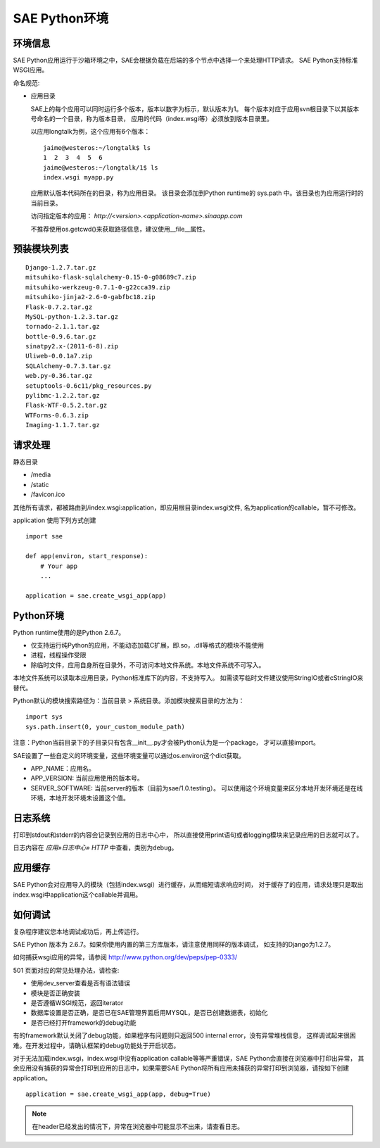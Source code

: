 SAE Python环境
=======================

环境信息
----------

SAE Python应用运行于沙箱环境之中，SAE会根据负载在后端的多个节点中选择一个来处理HTTP请求。
SAE Python支持标准WSGI应用。

命名规范: 

* 应用目录

  SAE上的每个应用可以同时运行多个版本，版本以数字为标示，默认版本为1。
  每个版本对应于应用svn根目录下以其版本号命名的一个目录，称为版本目录，
  应用的代码（index.wsgi等）必须放到版本目录里。

  以应用longtalk为例，这个应用有6个版本： ::
  
        jaime@westeros:~/longtalk$ ls
        1  2  3  4  5  6
        jaime@westeros:~/longtalk/1$ ls
        index.wsgi myapp.py
  
  应用默认版本代码所在的目录，称为应用目录。
  该目录会添加到Python runtime的 sys.path 中。该目录也为应用运行时的当前目录。

  访问指定版本的应用： `http://<version>.<application-name>.sinaapp.com`

  不推荐使用os.getcwd()来获取路径信息，建议使用__file__属性。
  
预装模块列表
---------------------
::

    Django-1.2.7.tar.gz
    mitsuhiko-flask-sqlalchemy-0.15-0-g08689c7.zip
    mitsuhiko-werkzeug-0.7.1-0-g22cca39.zip
    mitsuhiko-jinja2-2.6-0-gabfbc18.zip
    Flask-0.7.2.tar.gz
    MySQL-python-1.2.3.tar.gz
    tornado-2.1.1.tar.gz
    bottle-0.9.6.tar.gz
    sinatpy2.x-(2011-6-8).zip
    Uliweb-0.0.1a7.zip
    SQLAlchemy-0.7.3.tar.gz
    web.py-0.36.tar.gz
    setuptools-0.6c11/pkg_resources.py
    pylibmc-1.2.2.tar.gz
    Flask-WTF-0.5.2.tar.gz
    WTForms-0.6.3.zip
    Imaging-1.1.7.tar.gz


请求处理
-------------

静态目录

* /media
* /static
* /favicon.ico

其他所有请求，都被路由到/index.wsgi:application，即应用根目录index.wsgi文件,
名为application的callable，暂不可修改。

application 使用下列方式创建

.. module:: sae
.. function:: create_wsgi_app(app)

   将标准wsgi应用封装为适宜在SAE上运行的应用

::

    import sae

    def app(environ, start_response):
        # Your app
        ...

    application = sae.create_wsgi_app(app)


Python环境
-------------------

Python runtime使用的是Python 2.6.7。

* 仅支持运行纯Python的应用，不能动态加载C扩展，即.so，.dll等格式的模块不能使用
* 进程，线程操作受限
* 除临时文件，应用自身所在目录外，不可访问本地文件系统。本地文件系统不可写入。

本地文件系统可以读取本应用目录，Python标准库下的内容，不支持写入。
如需读写临时文件建议使用StringIO或者cStringIO来替代。

Python默认的模块搜索路径为：当前目录 > 系统目录。添加模块搜索目录的方法为： ::

    import sys
    sys.path.insert(0, your_custom_module_path)

注意：Python当前目录下的子目录只有包含__init__.py才会被Python认为是一个package，
才可以直接import。

SAE设置了一些自定义的环境变量，这些环境变量可以通过os.environ这个dict获取。 

+ APP_NAME：应用名。
+ APP_VERSION: 当前应用使用的版本号。
+ SERVER_SOFTWARE: 当前server的版本（目前为sae/1.0.testing）。
  可以使用这个环境变量来区分本地开发环境还是在线环境，本地开发环境未设置这个值。

日志系统
---------
打印到stdout和stderr的内容会记录到应用的日志中心中，
所以直接使用print语句或者logging模块来记录应用的日志就可以了。

日志内容在 `应用»日志中心» HTTP` 中查看，类别为debug。

应用缓存
----------

SAE Python会对应用导入的模块（包括index.wsgi）进行缓存，从而缩短请求响应时间，
对于缓存了的应用，请求处理只是取出index.wsgi中application这个callable并调用。

如何调试
------------
复杂程序建议您本地调试成功后，再上传运行。

SAE Python 版本为 2.6.7。如果你使用内置的第三方库版本，请注意使用同样的版本调试，
如支持的Django为1.2.7。

如何捕获wsgi应用的异常，请参阅 http://www.python.org/dev/peps/pep-0333/

501 页面对应的常见处理办法，请检查:

* 使用dev_server查看是否有语法错误
* 模块是否正确安装
* 是否遵循WSGI规范，返回iterator
* 数据库设置是否正确，是否已在SAE管理界面启用MYSQL，是否已创建数据表，初始化
* 是否已经打开framework的debug功能

有的framework默认关闭了debug功能，如果程序有问题则只返回500 internal error，没有异常堆栈信息，
这样调试起来很困难。在开发过程中，请确认框架的debug功能处于开启状态。

对于无法加载index.wsgi，index.wsgi中没有application callable等等严重错误，SAE Python会直接在浏览器中打印出异常，
其余应用没有捕获的异常会打印到应用的日志中，如果需要SAE Python将所有应用未捕获的异常打印到浏览器，请按如下创建application。

::

    application = sae.create_wsgi_app(app, debug=True)

.. note:: 在header已经发出的情况下，异常在浏览器中可能显示不出来，请查看日志。


